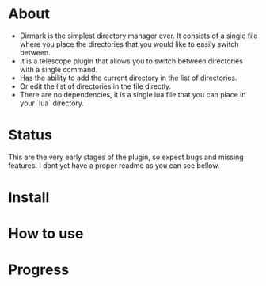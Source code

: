 * About 
  - Dirmark is the simplest directory manager ever. It consists of a single file where you place the directories that you would like to easily switch between. 
  - It is a telescope plugin that allows you to switch between directories with a single command.
  - Has the ability to add the current directory in the list of directories.
  - Or edit the list of directories in the file directly.
  - There are no dependencies, it is a single lua file that you can place in your `lua` directory.
* Status
    This are the very early stages of the plugin, so expect bugs and missing features.
    I dont yet have a proper readme as you can see bellow.

* Install 

* How to use

* Progress

